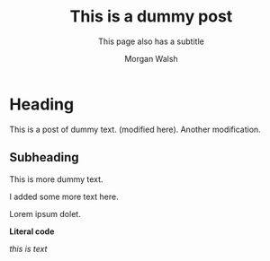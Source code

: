 #+title: This is a dummy post
#+SUBTITLE: This page also has a subtitle
#+AUTHOR: Morgan Walsh
#+DESCRIPTION: This is the pages description (meta)
#+KEYWORDS: page keywords
#+LANGUAGE: en
#+TEXT: Some descriptive text...

* Heading

This is a post of dummy text. (modified here). Another modification.

** Subheading

This is more dummy text.

I added some more text here.

#+BEGIN_aside
Lorem ipsum dolet.
#+END_aside

#+HTML: <strong>Literal code</strong>

#+BEGIN_EXPORT html
<p><i>this is text</i></p>
#+END_EXPORT
